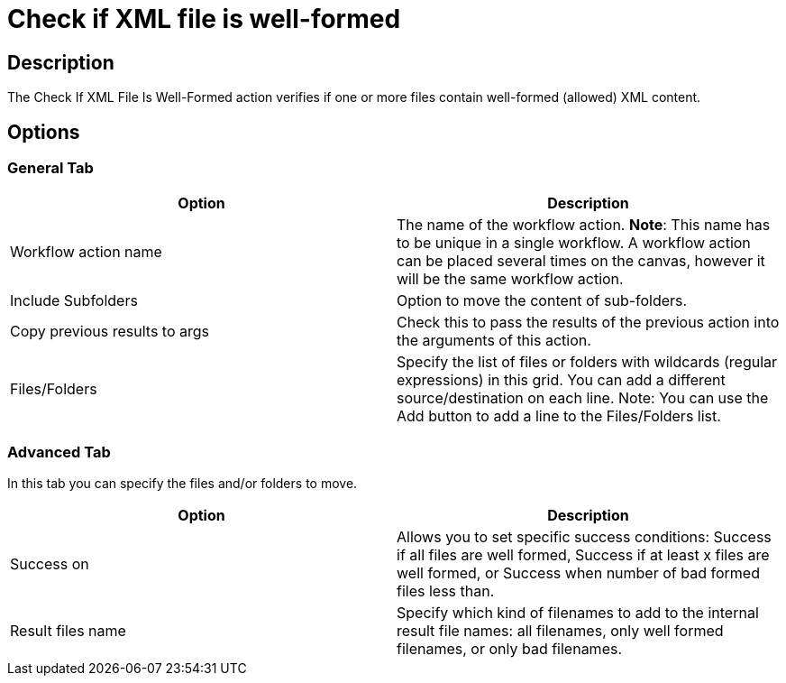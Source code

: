 ////
  // Licensed to the Apache Software Foundation (ASF) under one or more
  // contributor license agreements. See the NOTICE file distributed with
  // this work for additional information regarding copyright ownership.
  // The ASF licenses this file to You under the Apache License, Version 2.0
  // (the "License"); you may not use this file except in compliance with
  // the License. You may obtain a copy of the License at
  //
  // http://www.apache.org/licenses/LICENSE-2.0
  //
  // Unless required by applicable law or agreed to in writing, software
  // distributed under the License is distributed on an "AS IS" BASIS,
  // WITHOUT WARRANTIES OR CONDITIONS OF ANY KIND, either express or implied.
  // See the License for the specific language governing permissions and
  // limitations under the License.
////

////
Licensed to the Apache Software Foundation (ASF) under one
or more contributor license agreements.  See the NOTICE file
distributed with this work for additional information
regarding copyright ownership.  The ASF licenses this file
to you under the Apache License, Version 2.0 (the
"License"); you may not use this file except in compliance
with the License.  You may obtain a copy of the License at
  http://www.apache.org/licenses/LICENSE-2.0
Unless required by applicable law or agreed to in writing,
software distributed under the License is distributed on an
"AS IS" BASIS, WITHOUT WARRANTIES OR CONDITIONS OF ANY
KIND, either express or implied.  See the License for the
specific language governing permissions and limitations
under the License.
////
:documentationPath: /workflow/actions/
:language: en_US
:description: The Check If XML File Is Well-Formed action verifies if one or more files contain well-formed (allowed) XML content.

= Check if XML file is well-formed

== Description

The Check If XML File Is Well-Formed action verifies if one or more files contain well-formed (allowed) XML content.

== Options

=== General Tab

[options="header"]
|===
|Option|Description
|Workflow action name|The name of the workflow action.
*Note*: This name has to be unique in a single workflow.
A workflow action can be placed several times on the canvas, however it will be the same workflow action.
|Include Subfolders|Option to move the content of sub-folders.
|Copy previous results to args|Check this to pass the results of the previous action into the arguments of this action.
|Files/Folders|Specify the list of files or folders with wildcards (regular expressions) in this grid.
You can add a different source/destination on each line.
Note: You can use the Add button to add a line to the Files/Folders list.
|===

=== Advanced Tab

In this tab you can specify the files and/or folders to move.

[options="header"]
|===
|Option|Description
|Success on|Allows you to set specific success conditions: Success if all files are well formed, Success if at least x files are well formed, or Success when number of bad formed files less than.
|Result files name|Specify which kind of filenames to add to the internal result file names: all filenames, only well formed filenames, or only bad filenames.
|===